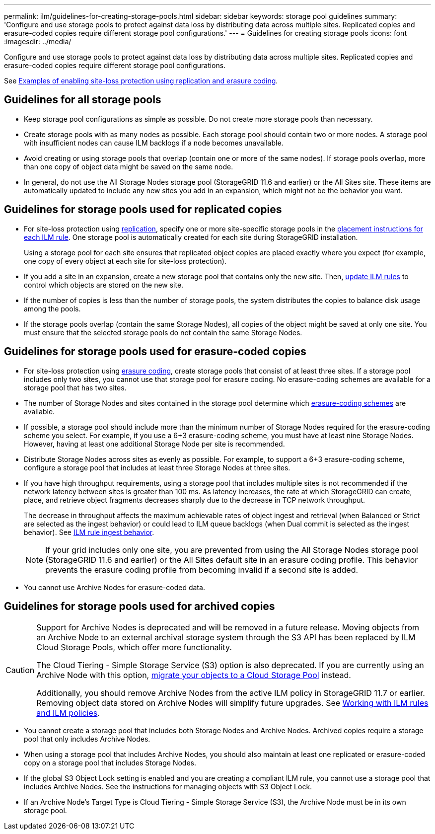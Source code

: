 ---
permalink: ilm/guidelines-for-creating-storage-pools.html
sidebar: sidebar
keywords: storage pool guidelines
summary: 'Configure and use storage pools to protect against data loss by distributing data across multiple sites. Replicated copies and erasure-coded copies require different storage pool configurations.'
---
= Guidelines for creating storage pools
:icons: font
:imagesdir: ../media/

[.lead]
Configure and use storage pools to protect against data loss by distributing data across multiple sites. Replicated copies and erasure-coded copies require different storage pool configurations.

See link:enable-site-loss-protection.html[Examples of enabling site-loss protection using replication and erasure coding].

== Guidelines for all storage pools

* Keep storage pool configurations as simple as possible. Do not create more storage pools than necessary.
* Create storage pools with as many nodes as possible. Each storage pool should contain two or more nodes. A storage pool with insufficient nodes can cause ILM backlogs if a node becomes unavailable.
* Avoid creating or using storage pools that overlap (contain one or more of the same nodes). If storage pools overlap, more than one copy of object data might be saved on the same node.
* In general, do not use the All Storage Nodes storage pool (StorageGRID 11.6 and earlier) or the All Sites site. These items are automatically updated to include any new sites you add in an expansion, which might not be the behavior you want.

== Guidelines for storage pools used for replicated copies

* For site-loss protection using link:what-replication-is.html[replication], specify one or more site-specific storage pools in the link:create-ilm-rule-define-placements.html[placement instructions for each ILM rule]. One storage pool is automatically created for each site during StorageGRID installation.
+
Using a storage pool for each site ensures that replicated object copies are placed exactly where you expect (for example, one copy of every object at each site for site-loss protection).
* If you add a site in an expansion, create a new storage pool that contains only the new site. Then, link:working-with-ilm-rules-and-ilm-policies.html#edit-an-ilm-rule[update ILM rules] to control which objects are stored on the new site.
* If the number of copies is less than the number of storage pools, the system distributes the copies to balance disk usage among the pools.
* If the storage pools overlap (contain the same Storage Nodes), all copies of the object might be saved at only one site. You must ensure that the selected storage pools do not contain the same Storage Nodes.

== Guidelines for storage pools used for erasure-coded copies

* For site-loss protection using link:what-erasure-coding-is.html[erasure coding], create storage pools that consist of at least three sites. If a storage pool includes only two sites, you cannot use that storage pool for erasure coding. No erasure-coding schemes are available for a storage pool that has two sites.
* The number of Storage Nodes and sites contained in the storage pool determine which link:what-erasure-coding-schemes-are.html[erasure-coding schemes] are available.
* If possible, a storage pool should include more than the minimum number of Storage Nodes required for the erasure-coding scheme you select. For example, if you use a 6+3 erasure-coding scheme, you must have at least nine Storage Nodes. However, having at least one additional Storage Node per site is recommended.
* Distribute Storage Nodes across sites as evenly as possible. For example, to support a 6+3 erasure-coding scheme, configure a storage pool that includes at least three Storage Nodes at three sites.
* If you have high throughput requirements, using a storage pool that includes multiple sites is not recommended if the network latency between sites is greater than 100 ms. As latency increases, the rate at which StorageGRID can create, place, and retrieve object fragments decreases sharply due to the decrease in TCP network throughput.
+
The decrease in throughput affects the maximum achievable rates of object ingest and retrieval (when Balanced or Strict are selected as the ingest behavior) or could lead to ILM queue backlogs (when Dual commit is selected as the ingest behavior). See link:what-ilm-rule-is.html#ilm-rule-ingest-behavior[ILM rule ingest behavior].
+
NOTE: If your grid includes only one site, you are prevented from using the All Storage Nodes storage pool (StorageGRID 11.6 and earlier) or the All Sites default site in an erasure coding profile. This behavior prevents the erasure coding profile from becoming invalid if a second site is added.
* You cannot use Archive Nodes for erasure-coded data.

== Guidelines for storage pools used for archived copies

[CAUTION]
====
Support for Archive Nodes is deprecated and will be removed in a future release. Moving objects from an Archive Node to an external archival storage system through the S3 API has been replaced by ILM Cloud Storage Pools, which offer more functionality. 

The Cloud Tiering - Simple Storage Service (S3) option is also deprecated. If you are currently using an Archive Node with this option, link:../admin/migrating-objects-from-cloud-tiering-s3-to-cloud-storage-pool.html[migrate your objects to a Cloud Storage Pool] instead.

Additionally, you should remove Archive Nodes from the active ILM policy in StorageGRID 11.7 or earlier. Removing object data stored on Archive Nodes will simplify future upgrades. See link:working-with-ilm-rules-and-ilm-policies.html[Working with ILM rules and ILM policies].

====

* You cannot create a storage pool that includes both Storage Nodes and Archive Nodes. Archived copies require a storage pool that only includes Archive Nodes.
* When using a storage pool that includes Archive Nodes, you should also maintain at least one replicated or erasure-coded copy on a storage pool that includes Storage Nodes.
* If the global S3 Object Lock setting is enabled and you are creating a compliant ILM rule, you cannot use a storage pool that includes Archive Nodes. See the instructions for managing objects with S3 Object Lock.
* If an Archive Node's Target Type is Cloud Tiering - Simple Storage Service (S3), the Archive Node must be in its own storage pool.

